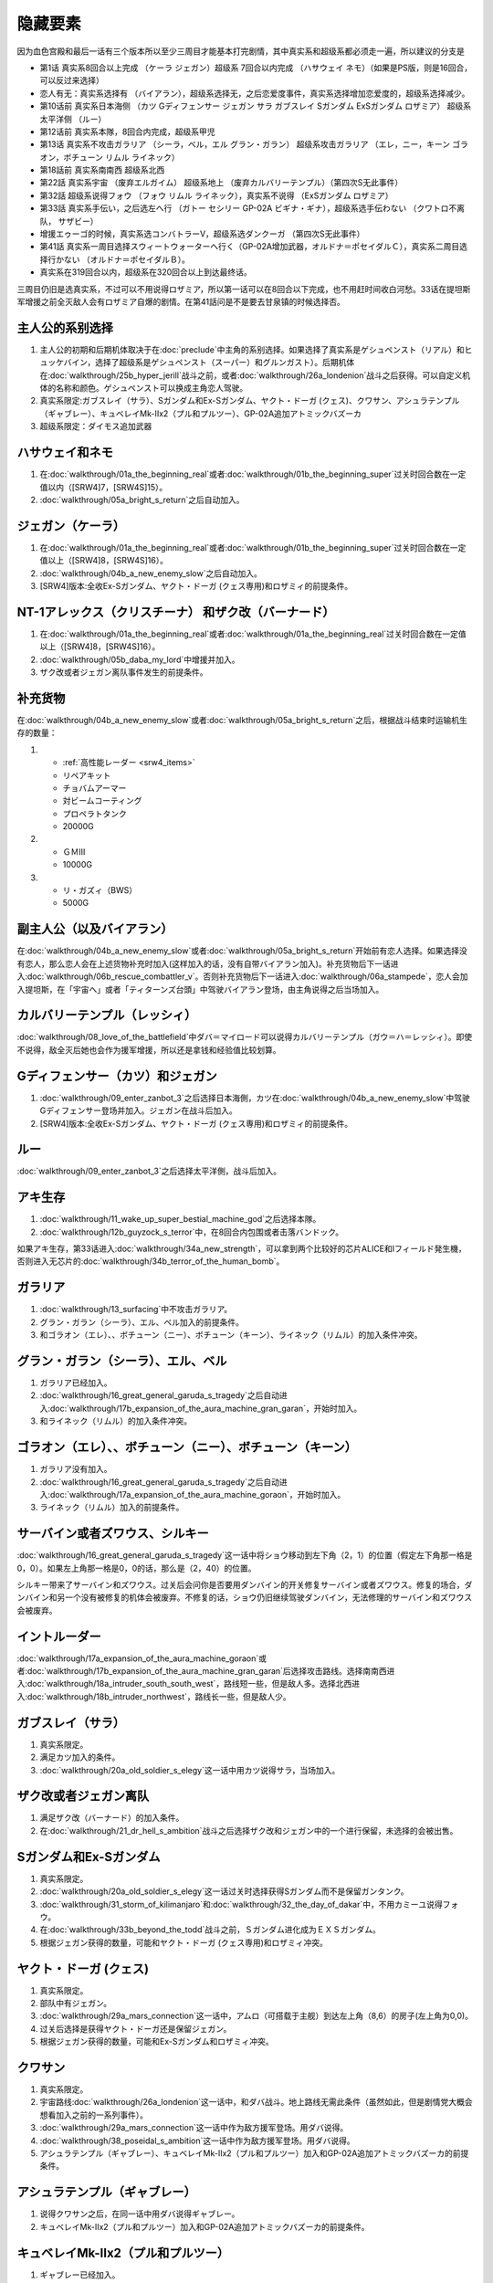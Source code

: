 .. _srw4_missable:

隐藏要素
=======================

因为血色宫殿和最后一话有三个版本所以至少三周目才能基本打完剧情，其中真实系和超级系都必须走一遍，所以建议的分支是

* 第1话 真实系8回合以上完成 （ケーラ ジェガン）超级系 7回合以内完成 （ハサウェイ ネモ）（如果是PS版，则是16回合，可以反过来选择）
* 恋人有无：真实系选择有 （バイアラン），超级系选择无，之后恋爱度事件，真实系选择增加恋爱度的，超级系选择减少。
* 第10话前 真实系日本海侧 （カツ Gディフェンサー ジェガン サラ ガブスレイ Sガンダム ExSガンダム ロザミア） 超级系太平洋侧 （ルー）
* 第12话前 真实系本隊，8回合内完成，超级系甲児
* 第13话 真实系不攻击ガラリア （シーラ，ベル，エル グラン・ガラン） 超级系攻击ガラリア （エレ，ニー，キーン ゴラオン，ボチューン リムル ライネック）
* 第18話前 真实系南南西 超级系北西
* 第22話 真实系宇宙 （废弃エルガイム） 超级系地上 （废弃カルバリーテンプル）（第四次S无此事件）
* 第32話 超级系说得フォウ （フォウ リムル ライネック），真实系不说得 （ExSガンダム ロザミア）
* 第33話 真实系手伝い，之后选左へ行 （ガトー セシリー GP-02A ビギナ・ギナ），超级系选手伝わない （クワトロ不离队， サザビー）
* 增援エゥーゴ的时候，真实系选コンバトラーV，超级系选ダンクーガ （第四次S无此事件）
* 第41話 真实系一周目选择スウィートウォーターへ行く（GP-02A增加武器，オルドナ＝ポセイダルＣ），真实系二周目选择行かない （オルドナ＝ポセイダルＢ）。
* 真实系在319回合以内，超级系在320回合以上到达最终话。

三周目仍旧是选真实系，不过可以不用说得ロザミア，所以第一话可以在8回合以下完成，也不用赶时间收白河愁。33话在提坦斯军增援之前全灭敌人会有ロザミア自爆的剧情。在第41話问是不是要去甘泉镇的时候选择否。


----------------------
主人公的系别选择
----------------------
1. 主人公的初期和后期机体取决于在\ :doc:`preclude`\ 中主角的系别选择。如果选择了真实系是ゲシュペンスト（リアル）和ヒュッケバイン，选择了超级系是ゲシュペンスト（スーパー）和グルンガスト）。后期机体在\ :doc:`walkthrough/25b_hyper_jerill`\ 战斗之前，或者\ :doc:`walkthrough/26a_londenion`\ 战斗之后获得。可以自定义机体的名称和颜色。ゲシュペンスト可以换成主角恋人驾驶。
2. 真实系限定:ガブスレイ（サラ）、Sガンダム和Ex-Sガンダム、ヤクト・ドーガ (クェス)、クワサン、アシュラテンプル（ギャブレー）、キュベレイMk-IIx2（プル和プルツー）、GP-02A追加アトミックバズーカ
3. 超级系限定：ダイモス追加武器

------------------------------
ハサウェイ和ネモ
------------------------------

1. 在\ :doc:`walkthrough/01a_the_beginning_real`\ 或者\ :doc:`walkthrough/01b_the_beginning_super`\ 过关时回合数在一定值以内（[SRW4]7，[SRW4S]15）。
2. :doc:`walkthrough/05a_bright_s_return`\ 之后自动加入。

------------------------------
ジェガン（ケーラ）
------------------------------
1. 在\ :doc:`walkthrough/01a_the_beginning_real`\ 或者\ :doc:`walkthrough/01b_the_beginning_super`\ 过关时回合数在一定值以上（[SRW4]8，[SRW4S]16）。
2. :doc:`walkthrough/04b_a_new_enemy_slow`\ 之后自动加入。
3. [SRW4]版本:全收Ex-Sガンダム、ヤクト・ドーガ (クェス専用)和ロザミィ的前提条件。


------------------------------------------------------------------------------------------
NT-1アレックス（クリスチーナ） 和ザク改（バーナード）
------------------------------------------------------------------------------------------
1. 在\ :doc:`walkthrough/01a_the_beginning_real`\ 或者\ :doc:`walkthrough/01a_the_beginning_real`\ 过关时回合数在一定值以上（[SRW4]8，[SRW4S]16）。
2. :doc:`walkthrough/05b_daba_my_lord`\ 中增援并加入。
3. ザク改或者ジェガン离队事件发生的前提条件。

------------------------------
补充货物
------------------------------
在\ :doc:`walkthrough/04b_a_new_enemy_slow`\ 或者\ :doc:`walkthrough/05a_bright_s_return`\ 之后，根据战斗结束时运输机生存的数量：

1.

   * :ref:`高性能レーダー <srw4_items>`
   * リペアキット
   * チョバムアーマー
   * 対ビームコーティング
   * プロペラトタンク
   * 20000G
2.

   * ＧＭⅢ
   * 10000G
3.

   * リ・ガズィ（BWS）
   * 5000G
  
------------------------------
副主人公（以及バイアラン）
------------------------------

在\ :doc:`walkthrough/04b_a_new_enemy_slow`\ 或者\ :doc:`walkthrough/05a_bright_s_return`\ 开始前有恋人选择。如果选择没有恋人，那么恋人会在上述货物补充时加入(这样加入的话，没有自带バイアラン加入)。补充货物后下一话进入\ :doc:`walkthrough/06b_rescue_combattler_v`\ 。否则补充货物后下一话进入\ :doc:`walkthrough/06a_stampede`\ ，恋人会加入提坦斯，在「宇宙へ」或者「ティターンズ台頭」中驾驶バイアラン登场，由主角说得之后当场加入。

------------------------------
カルバリーテンプル（レッシィ）
------------------------------

:doc:`walkthrough/08_love_of_the_battlefield`\ 中ダバ＝マイロード可以说得カルバリーテンプル（ガウ＝ハ＝レッシィ）。即使不说得，敌全灭后她也会作为援军增援，所以还是拿钱和经验值比较划算。

------------------------------------
Gディフェンサー（カツ）和ジェガン
------------------------------------

1. :doc:`walkthrough/09_enter_zanbot_3`\ 之后选择日本海側，カツ在\ :doc:`walkthrough/04b_a_new_enemy_slow`\ 中驾驶Gディフェンサー登场并加入。ジェガン在战斗后加入。
2. [SRW4]版本:全收Ex-Sガンダム、ヤクト・ドーガ (クェス専用)和ロザミィ的前提条件。

------------
ルー
------------
:doc:`walkthrough/09_enter_zanbot_3`\ 之后选择太平洋側，战斗后加入。

------------
アキ生存
------------
1. :doc:`walkthrough/11_wake_up_super_bestial_machine_god`\ 之后选择本隊。
2. :doc:`walkthrough/12b_guyzock_s_terror`\ 中，在8回合内包围或者击落バンドック。

如果アキ生存，第33话进入\ :doc:`walkthrough/34a_new_strength`\ ，可以拿到两个比较好的芯片ALICE和Iフィールド発生機，否则进入无芯片的\ :doc:`walkthrough/34b_terror_of_the_human_bomb`\ 。

-----------
ガラリア
-----------
1. :doc:`walkthrough/13_surfacing`\ 中不攻击ガラリア。 
2. グラン・ガラン（シーラ）、エル、ベル加入的前提条件。
3. 和ゴラオン（エレ）、、ボチューン（ニー）、ボチューン（キーン）、ライネック（リムル）的加入条件冲突。

------------------------------------------
グラン・ガラン（シーラ）、エル、ベル
------------------------------------------
1. ガラリア已经加入。
2. :doc:`walkthrough/16_great_general_garuda_s_tragedy`\ 之后自动进入\ :doc:`walkthrough/17b_expansion_of_the_aura_machine_gran_garan`\ ，开始时加入。
3. 和ライネック（リムル）的加入条件冲突。

-------------------------------------------------------------
ゴラオン（エレ）、、ボチューン（ニー）、ボチューン（キーン）
-------------------------------------------------------------
1. ガラリア没有加入。 
2. :doc:`walkthrough/16_great_general_garuda_s_tragedy`\ 之后自动进入\ :doc:`walkthrough/17a_expansion_of_the_aura_machine_goraon`，开始时加入。
3. ライネック（リムル）加入的前提条件。
 
----------------------------------------
サーバイン或者ズワウス、シルキー
----------------------------------------
:doc:`walkthrough/16_great_general_garuda_s_tragedy`\ 这一话中将ショウ移动到左下角（2，1）的位置（假定左下角那一格是0，0）。如果左上角那一格是0，0的话，那么是（2，40）的位置。

シルキー带来了サーバイン和ズワウス。过关后会问你是否要用ダンバイン的开关修复サーバイン或者ズワウス。修复的场合，ダンバイン和另一个没有被修复的机体会被废弃。不修复的话，ショウ仍旧继续驾驶ダンバイン，无法修理的サーバイン和ズワウス会被废弃。

----------------------------------
イントルーダー
----------------------------------
:doc:`walkthrough/17a_expansion_of_the_aura_machine_goraon`\ 或者\ :doc:`walkthrough/17b_expansion_of_the_aura_machine_gran_garan`\ 后选择攻击路线。选择南南西进入\ :doc:`walkthrough/18a_intruder_south_south_west`\ ，路线短一些，但是敌人多。选择北西进入\ :doc:`walkthrough/18b_intruder_northwest`\ ，路线长一些，但是敌人少。

----------------------------------
ガブスレイ（サラ）
----------------------------------
1. 真实系限定。 
2. 满足カツ加入的条件。 
3. :doc:`walkthrough/20a_old_soldier_s_elegy`\ 这一话中用カツ说得サラ，当场加入。


----------------------------------
ザク改或者ジェガン离队
----------------------------------
1. 满足ザク改（バーナード）的加入条件。
2. 在\ :doc:`walkthrough/21_dr_hell_s_ambition`\ 战斗之后选择ザク改和ジェガン中的一个进行保留，未选择的会被出售。


----------------------------------
Sガンダム和Ex-Sガンダム
----------------------------------
1. 真实系限定。 
2. :doc:`walkthrough/20a_old_soldier_s_elegy`\ 这一话过关时选择获得Sガンダム而不是保留ガンタンク。 
3. :doc:`walkthrough/31_storm_of_kilimanjaro`\ 和\ :doc:`walkthrough/32_the_day_of_dakar`\ 中，不用カミーユ说得フォウ。 
4. 在\ :doc:`walkthrough/33b_beyond_the_todd`\ 战斗之前，Ｓガンダム进化成为ＥＸＳガンダム。 
5. 根据ジェガン获得的数量，可能和ヤクト・ドーガ (クェス専用)和ロザミィ冲突。

----------------------------------
ヤクト・ドーガ (クェス)
----------------------------------
1. 真实系限定。 
2. 部队中有ジェガン。 
3. :doc:`walkthrough/29a_mars_connection`\ 这一话中，アムロ（可搭载于主舰）到达左上角（8,6）的房子(左上角为0,0)。
4. 过关后选择是获得ヤクト・ドーガ还是保留ジェガン。 
5. 根据ジェガン获得的数量，可能和Ex-Sガンダム和ロザミィ冲突。
 
----------------------------------
クワサン
----------------------------------
1. 真实系限定。
2. 宇宙路线\ :doc:`walkthrough/26a_londenion`\ 这一话中，和ダバ战斗。地上路线无需此条件（虽然如此，但是剧情党大概会想看加入之前的一系列事件）。 
3. :doc:`walkthrough/29a_mars_connection`\ 这一话中作为敌方援军登场。用ダバ说得。
4. :doc:`walkthrough/38_poseidal_s_ambition`\ 这一话中作为敌方援军登场。用ダバ说得。
5. アシュラテンプル（ギャブレー）、キュベレイMk-IIx2（プル和プルツー）加入和GP-02A追加アトミックバズーカ的前提条件。

----------------------------------------
アシュラテンプル（ギャブレー）
----------------------------------------
1. 说得クワサン之后，在同一话中用ダバ说得ギャブレー。
2. キュベレイMk-IIx2（プル和プルツー）加入和GP-02A追加アトミックバズーカ的前提条件。

----------------------------------------
キュベレイMk-IIx2（プル和プルツー）
----------------------------------------
1. ギャブレー已经加入。 
2. 月の裏側这一话中作为敌方援军登场。不攻击他们的情况下可以用ジュドー说得。
3. GP-02A追加アトミックバズーカ的前提条件。

----------------------------------
ロザミィ
----------------------------------
1. :doc:`walkthrough/31_storm_of_kilimanjaro`\ 和\ :doc:`walkthrough/32_the_day_of_dakar`\ 中，不用カミーユ说得フォウ。 
2. :doc:`walkthrough/33b_beyond_the_todd`\ 开始的时候，存在无人驾驶的ザク改、ガンタンク或者ジェガン（SRW4S追加：GMIII）。 
3. 作为我方援军登场，随即被敌方控制，用カミーユで説得。机体消失。
4. 如果不满足条件2，或者在ロザミア＝バダム出现之前全灭敌人 ，那么她会自爆，并且一些机体在下一话不可使用。
5. \ :doc:`37_guest_and_inspector`\ 作为敌人登场。击落ゲーツ之后用カミーユ说得，战后加入。如果ゲーツ在战场上，则说得失败。
6. [SRW4]因为ガンタンク在Sガンダム入手的时候废弃，ザク改和ジェガン二选一废弃，以及ヤクト・ドーガ 入手的时候废弃ジェガン的原因，必须获得两台ジェガン才不会导致冲突。所以建议是第1话8回合以上完成，以及10话前走日本海侧。SRW4S没有这么多的废弃事件，可以自由一点。
7. 和フォウ、ライネック（リムル）的加入条件冲突。


----------------------------------
クワトロ离队 
----------------------------------
1. \ :doc:`32_the_day_of_dakar`\ 战斗之前选择和クワトロ一起行动。 
2. 第三回合选择往左逃跑。 
3. GP-02A（ガトー）和ビギナ・ギナ（セシリー）加入和GP-02A追加アトミックバズーカ的前提条件。
4. 和サザビー的加入条件冲突。

----------------------------------------------
GP-02A（ガトー）和ビギナ・ギナ（セシリー）
----------------------------------------------
1. クワトロ离队 。 
2. \ :doc:`39a_ryune_capriccio_gato`\ 中作为援军登场。セシリー当场加入，ガトー作为NPC登场，生存到战斗结束才会加入。
3. GP-02A追加アトミックバズーカ的前提条件。

----------------------------------
GP-02A追加アトミックバズーカ
----------------------------------
1. プル已经加入。 
2. \ :doc:`40a_the_backside_of_the_moon`\ 这一话之后选择スウィートウォーターへ行く。 
3. ハマーンの黒い影中用ジュドー说得ハマーン。 

----------------------------------
サザビー
----------------------------------
1. クワトロ没有离队 。 
2. \ :doc:`39b_ryune_capriccio_gilliam`\ 中护卫NPCギリアム生存到战斗结束。
3. 和GP-02A（ガトー）和ビギナ・ギナ（セシリー）加入和GP-02A追加アトミックバズーカ的前提条件冲突。

----------------------------------
コンバトラーＶ或ダンクーガ离队
----------------------------------
1. SRW4版本。SRW4S无此事件。 
2. \ :doc:`32_the_day_of_dakar`\ 之后ブライト需要派人去支援エゥーゴ，你可以在コンバトラーＶ小队和ダンクーガ小队之间选择。选择的小队将不能回到部队。
3. 从游戏性来说，太空路线选择コンバトラーＶ、地面路线选择ダンクーガ比较好。ダンクーガ的分离形态也有不错的战力,适合速通。
 
----------------------------------
サイバスター（マサキ＝アンドー）
----------------------------------
1. [SRW4S]\ :doc:`walkthrough/27_granzon_s_enigma`\ 之后可以选择是否让他临时加入。SRW4无此事件。
2. :doc:`walkthrough/34a_new_strength`\ 或者\ :doc:`walkthrough/34b_terror_of_the_human_bomb`\ 中不在开始攻击バンドック的一回合内击破バンドック。
3. [SRW4]在\ :doc:`walkthrough/34a_new_strength`\ 中加入的话，机体和武器会有3段改造，在\ :doc:`walkthrough/34b_terror_of_the_human_bomb`\ 中加入则没有。
4. [SRW4S]如果之前加入过，机体的改造将保持在玩家完成的阶段，否则在\ :doc:`walkthrough/34a_new_strength`\ 中加入会有机体的3段改造，在\ :doc:`walkthrough/34b_terror_of_the_human_bomb`\ 中加入则没有。

------------------------------------------
ヴァルシオーネR（リューネ）
------------------------------------------
:doc:`walkthrough/39a_ryune_capriccio_gato`\ 或\ :doc:`walkthrough/39b_ryune_capriccio_gilliam`\ 中由マサキ説得。在第四次S中，她加入的话，下一话进入\ :doc:`walkthrough/39c_rescue`\ 。

--------------------------------------------------------------------------
グランゾン（シュウ）、ウィーゾル改（サフィーネ）和ノルス・レイ（モニカ）
--------------------------------------------------------------------------
1. 最终话火星の決戦之前回合数小于一定值（SRW4:319，SRW4S:349）。 
2. SRW4S没有随之而来的リューネ、ヤンロン、テュッティ离队事件。

----------------------------------
ダイモス追加武器
----------------------------------
1. 超级系限定。 
2. :doc:`walkthrough/29b2_richter_and_aizam`\ 这一话中无条件追加。

----------------------------------
フォウ
----------------------------------
1. :doc:`walkthrough/31_storm_of_kilimanjaro`\ 和\ :doc:`walkthrough/32_the_day_of_dakar`\ 这两话中由カミーユ说得。
2. 和Ex-Sガンダム和ロザミィ的加入条件冲突。

----------------------------------
ライネック（リムル）
----------------------------------
1. 满足ニー的加入条件。 
2. 满足フォウ的加入条件。 
3. :doc:`walkthrough/33a_total_balance`\ 这一话中派ニー出击。 
4. 会作为我方NPC援军登场，向我方移动，用ニー邻接后撤退。
5. 战斗后加入。如果邻接之前被敌军击坠，则以非战斗人员身份加入，也不会带来机体。如果邻接之前通关，也不会加入。
6. 和グラン・ガラン（シーラ）、エル、ベル、Ex-Sガンダム和ロザミィ的加入条件冲突。